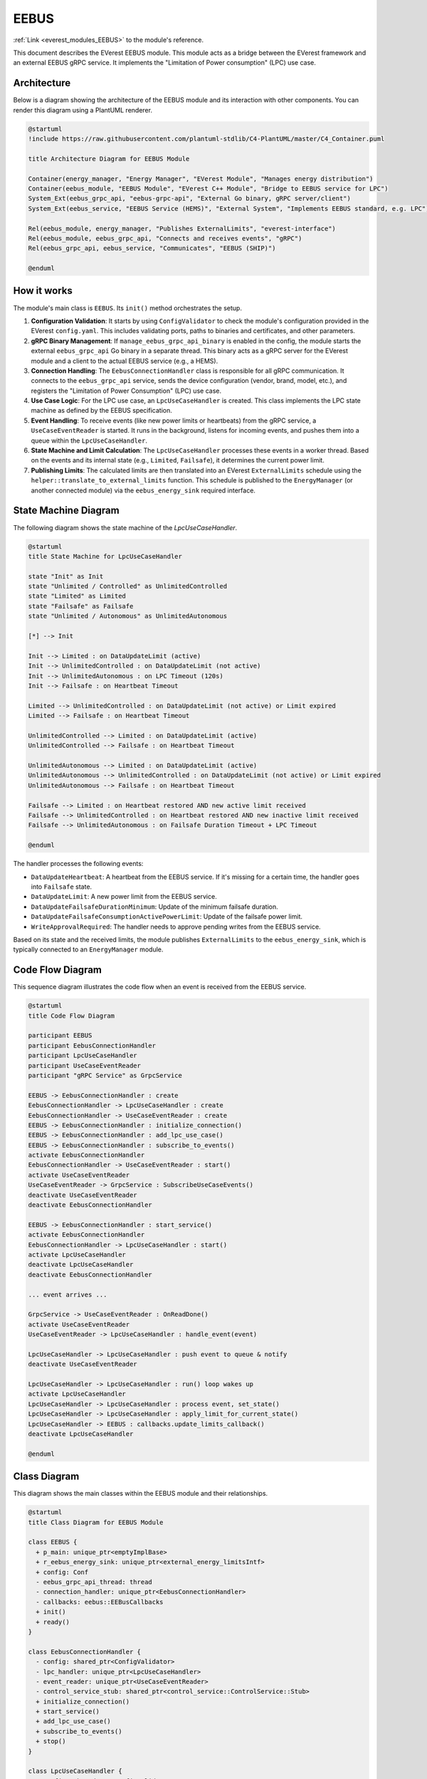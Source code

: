 .. _everest_modules_handwritten_EEBUS:

*******************************************
EEBUS
*******************************************

:ref:`Link <everest_modules_EEBUS>` to the module's reference.

This document describes the EVerest EEBUS module. This module acts as a bridge between the EVerest framework and an external EEBUS gRPC service. It implements the "Limitation of Power consumption" (LPC) use case.

Architecture
============

Below is a diagram showing the architecture of the EEBUS module and its interaction with other components. You can render this diagram using a PlantUML renderer.

.. code-block:: plantuml

   @startuml
   !include https://raw.githubusercontent.com/plantuml-stdlib/C4-PlantUML/master/C4_Container.puml

   title Architecture Diagram for EEBUS Module

   Container(energy_manager, "Energy Manager", "EVerest Module", "Manages energy distribution")
   Container(eebus_module, "EEBUS Module", "EVerest C++ Module", "Bridge to EEBUS service for LPC")
   System_Ext(eebus_grpc_api, "eebus-grpc-api", "External Go binary, gRPC server/client")
   System_Ext(eebus_service, "EEBUS Service (HEMS)", "External System", "Implements EEBUS standard, e.g. LPC")

   Rel(eebus_module, energy_manager, "Publishes ExternalLimits", "everest-interface")
   Rel(eebus_module, eebus_grpc_api, "Connects and receives events", "gRPC")
   Rel(eebus_grpc_api, eebus_service, "Communicates", "EEBUS (SHIP)")

   @enduml

How it works
============

The module's main class is ``EEBUS``. Its ``init()`` method orchestrates the setup.

1.  **Configuration Validation**: It starts by using ``ConfigValidator`` to check the module's configuration provided in the EVerest ``config.yaml``. This includes validating ports, paths to binaries and certificates, and other parameters.

2.  **gRPC Binary Management**: If ``manage_eebus_grpc_api_binary`` is enabled in the config, the module starts the external ``eebus_grpc_api`` Go binary in a separate thread. This binary acts as a gRPC server for the EVerest module and a client to the actual EEBUS service (e.g., a HEMS).

3.  **Connection Handling**: The ``EebusConnectionHandler`` class is responsible for all gRPC communication. It connects to the ``eebus_grpc_api`` service, sends the device configuration (vendor, brand, model, etc.), and registers the "Limitation of Power Consumption" (LPC) use case.

4.  **Use Case Logic**: For the LPC use case, an ``LpcUseCaseHandler`` is created. This class implements the LPC state machine as defined by the EEBUS specification.

5.  **Event Handling**: To receive events (like new power limits or heartbeats) from the gRPC service, a ``UseCaseEventReader`` is started. It runs in the background, listens for incoming events, and pushes them into a queue within the ``LpcUseCaseHandler``.

6.  **State Machine and Limit Calculation**: The ``LpcUseCaseHandler`` processes these events in a worker thread. Based on the events and its internal state (e.g., ``Limited``, ``Failsafe``), it determines the current power limit.

7.  **Publishing Limits**: The calculated limits are then translated into an EVerest ``ExternalLimits`` schedule using the ``helper::translate_to_external_limits`` function. This schedule is published to the ``EnergyManager`` (or another connected module) via the ``eebus_energy_sink`` required interface.

State Machine Diagram
=====================

The following diagram shows the state machine of the `LpcUseCaseHandler`.

.. code-block:: plantuml

   @startuml
   title State Machine for LpcUseCaseHandler

   state "Init" as Init
   state "Unlimited / Controlled" as UnlimitedControlled
   state "Limited" as Limited
   state "Failsafe" as Failsafe
   state "Unlimited / Autonomous" as UnlimitedAutonomous

   [*] --> Init

   Init --> Limited : on DataUpdateLimit (active)
   Init --> UnlimitedControlled : on DataUpdateLimit (not active)
   Init --> UnlimitedAutonomous : on LPC Timeout (120s)
   Init --> Failsafe : on Heartbeat Timeout

   Limited --> UnlimitedControlled : on DataUpdateLimit (not active) or Limit expired
   Limited --> Failsafe : on Heartbeat Timeout

   UnlimitedControlled --> Limited : on DataUpdateLimit (active)
   UnlimitedControlled --> Failsafe : on Heartbeat Timeout

   UnlimitedAutonomous --> Limited : on DataUpdateLimit (active)
   UnlimitedAutonomous --> UnlimitedControlled : on DataUpdateLimit (not active) or Limit expired
   UnlimitedAutonomous --> Failsafe : on Heartbeat Timeout

   Failsafe --> Limited : on Heartbeat restored AND new active limit received
   Failsafe --> UnlimitedControlled : on Heartbeat restored AND new inactive limit received
   Failsafe --> UnlimitedAutonomous : on Failsafe Duration Timeout + LPC Timeout

   @enduml

The handler processes the following events:

- ``DataUpdateHeartbeat``: A heartbeat from the EEBUS service. If it's missing for a certain time, the handler goes into ``Failsafe`` state.
- ``DataUpdateLimit``: A new power limit from the EEBUS service.
- ``DataUpdateFailsafeDurationMinimum``: Update of the minimum failsafe duration.
- ``DataUpdateFailsafeConsumptionActivePowerLimit``: Update of the failsafe power limit.
- ``WriteApprovalRequired``: The handler needs to approve pending writes from the EEBUS service.

Based on its state and the received limits, the module publishes ``ExternalLimits`` to the ``eebus_energy_sink``, which is typically connected to an ``EnergyManager`` module.

Code Flow Diagram
=================

This sequence diagram illustrates the code flow when an event is received from the EEBUS service.

.. code-block:: plantuml

   @startuml
   title Code Flow Diagram

   participant EEBUS
   participant EebusConnectionHandler
   participant LpcUseCaseHandler
   participant UseCaseEventReader
   participant "gRPC Service" as GrpcService

   EEBUS -> EebusConnectionHandler : create
   EebusConnectionHandler -> LpcUseCaseHandler : create
   EebusConnectionHandler -> UseCaseEventReader : create
   EEBUS -> EebusConnectionHandler : initialize_connection()
   EEBUS -> EebusConnectionHandler : add_lpc_use_case()
   EEBUS -> EebusConnectionHandler : subscribe_to_events()
   activate EebusConnectionHandler
   EebusConnectionHandler -> UseCaseEventReader : start()
   activate UseCaseEventReader
   UseCaseEventReader -> GrpcService : SubscribeUseCaseEvents()
   deactivate UseCaseEventReader
   deactivate EebusConnectionHandler

   EEBUS -> EebusConnectionHandler : start_service()
   activate EebusConnectionHandler
   EebusConnectionHandler -> LpcUseCaseHandler : start()
   activate LpcUseCaseHandler
   deactivate LpcUseCaseHandler
   deactivate EebusConnectionHandler

   ... event arrives ...

   GrpcService -> UseCaseEventReader : OnReadDone()
   activate UseCaseEventReader
   UseCaseEventReader -> LpcUseCaseHandler : handle_event(event)

   LpcUseCaseHandler -> LpcUseCaseHandler : push event to queue & notify
   deactivate UseCaseEventReader

   LpcUseCaseHandler -> LpcUseCaseHandler : run() loop wakes up
   activate LpcUseCaseHandler
   LpcUseCaseHandler -> LpcUseCaseHandler : process event, set_state()
   LpcUseCaseHandler -> LpcUseCaseHandler : apply_limit_for_current_state()
   LpcUseCaseHandler -> EEBUS : callbacks.update_limits_callback()
   deactivate LpcUseCaseHandler

   @enduml

Class Diagram
=============

This diagram shows the main classes within the EEBUS module and their relationships.

.. code-block:: plantuml

   @startuml
   title Class Diagram for EEBUS Module

   class EEBUS {
     + p_main: unique_ptr<emptyImplBase>
     + r_eebus_energy_sink: unique_ptr<external_energy_limitsIntf>
     + config: Conf
     - eebus_grpc_api_thread: thread
     - connection_handler: unique_ptr<EebusConnectionHandler>
     - callbacks: eebus::EEBusCallbacks
     + init()
     + ready()
   }

   class EebusConnectionHandler {
     - config: shared_ptr<ConfigValidator>
     - lpc_handler: unique_ptr<LpcUseCaseHandler>
     - event_reader: unique_ptr<UseCaseEventReader>
     - control_service_stub: shared_ptr<control_service::ControlService::Stub>
     + initialize_connection()
     + start_service()
     + add_lpc_use_case()
     + subscribe_to_events()
     + stop()
   }

   class LpcUseCaseHandler {
     - config: shared_ptr<ConfigValidator>
     - callbacks: eebus::EEBusCallbacks
     - stub: shared_ptr<cs_lpc::ControllableSystemLPCControl::Stub>
     - state: State
     - event_queue: queue<UseCaseEvent>
     + start()
     + stop()
     + handle_event()
     - run()
     - set_state()
     - apply_limit_for_current_state()
   }

   class UseCaseEventReader {
     - stub: shared_ptr<control_service::ControlService::Stub>
     - event_callback: function
     + start()
     + stop()
     + OnReadDone()
   }

   class ConfigValidator {
     - config: Conf
     + validate()
   }

   struct Conf {
     // ... fields
   }

   EEBUS o-- EebusConnectionHandler
   EEBUS ..> Conf
   EebusConnectionHandler o-- LpcUseCaseHandler
   EebusConnectionHandler o-- UseCaseEventReader
   EebusConnectionHandler *-- ConfigValidator
   LpcUseCaseHandler *-- ConfigValidator
   LpcUseCaseHandler ..> eebus.EEBusCallbacks
   UseCaseEventReader ..> LpcUseCaseHandler : event_callback

   @enduml

Configuration
=============

.. list-table::
   :widths: 25 75
   :header-rows: 1

   * - Key
     - Description
   * - ``manage_eebus_grpc_api_binary``
     - (boolean) Whether the module should manage the eebus grpc api binary. Default: ``true``
   * - ``eebus_service_port``
     - (integer) Port for the control service, this will be sent in the SetConfig call. Default: ``4715``
   * - ``grpc_port``
     - (integer) Port for grpc control service connection. This is the port on which we will create our control service channel and start the grpc binary with. Default: ``50051``
   * - ``eebus_ems_ski``
     - (string, required) EEBUS EMS SKI.
   * - ``certificate_path``
     - (string) Path to the certificate file used by eebus go client. If relative will be prefixed with everest prefix + etc/everest/certs. Otherwise absolute file path is used. Default: ``eebus/evse_cert``
   * - ``private_key_path``
     - (string) Path to the private key file used by eebus go client. If relative will be prefixed with everest prefix + etc/everest/certs. Otherwise absolute file path is used. Default: ``eebus/evse_key``
   * - ``eebus_grpc_api_binary_path``
     - (string) Path to the eebus grpc api binary. If relative will be prefixed with everest prefix + libexec. Otherwise absolute file path is used. Default: ``eebus_grpc_api``
   * - ``vendor_code``
     - (string, required) Vendor code for the configuration of the control service.
   * - ``device_brand``
     - (string, required) Device brand for the configuration of the control service.
   * - ``device_model``
     - (string, required) Device model for the configuration of the control service.
   * - ``serial_number``
     - (string, required) Serial number for the configuration of the control service.
   * - ``failsafe_control_limit``
     - (integer) Failsafe control limit for LPC use case. This will also be used for the default consumption limit, unit is Watts. Default: ``4200``
   * - ``max_nominal_power``
     - (integer) Maximum nominal power of the charging station. This is the max power the CS can consume. Default: ``32000``

Provided and required interfaces
================================

- Provides ``main`` (``empty`` interface).
- Requires ``eebus_energy_sink`` (``external_energy_limits`` interface). This is used to publish the calculated energy limits.

Adding a python test
====================

The python test suite for the EEBUS module is located in ``tests/eebus_tests``. The tests are written using the ``pytest`` framework.

To add a new test, you can add a new test function to the ``TestEEBUSModule`` class in ``eebus_tests.py`` or add a new test file.

A new test function could look like this:

.. code-block:: python

    @pytest.mark.asyncio
    async def test_my_new_feature(
        self,
        eebus_test_env: dict,
    ):
        """
        This test verifies my new feature.
        """
        # Unpack the test environment from the fixture
        everest_core = eebus_test_env["everest_core"]
        control_service_servicer = eebus_test_env["control_service_servicer"]
        cs_lpc_control_servicer = eebus_test_env["cs_lpc_control_servicer"]
        cs_lpc_control_server = eebus_test_env["cs_lpc_control_server"]

        # Perform the handshake and get the probe module
        probe = await perform_eebus_handshake(control_service_servicer, cs_lpc_control_servicer, cs_lpc_control_server, everest_core)

        # Your test logic here

The ``eebus_test_env`` fixture provides a dictionary with the necessary components for the test:

- ``everest_core``: An instance of the ``EverestCore`` class, which manages the EVerest framework.
- ``control_service_servicer``: A mock gRPC control service.
- ``cs_lpc_control_servicer``: A mock gRPC LPC control service.
- ``cs_lpc_control_server``: The gRPC server for the LPC control service.

The ``perform_eebus_handshake`` helper function can be used to perform the initial handshake between the EEBUS module and the mock gRPC services.

For new test cases you can create a new class that inherits from ``TestData`` and implement the necessary methods to provide the test data. Then, you can add your new test data to the ``@pytest.mark.parametrize`` decorator in the ``test_set_load_limit`` test function.

To run the tests, you can use the ``ctest`` command from the build directory.

Acknowledgment
==============

This module has thankfully received support from the German Federal Ministry
for Economic Affairs and Climate Action.
Information on the corresponding research project can be found here (in
German only):
`InterBDL research project <https://www.thu.de/de/org/iea/smartgrids/Seiten/InterBDL.aspx>`_

.. image:: https://raw.githubusercontent.com/EVerest/EVerest/main/docs/img/bmwk-logo-incl-supporting.png
    :name: bmwk-logo
    :align: left
    :alt: Supported by Federal Ministry for Economic Affairs and Climate Action.